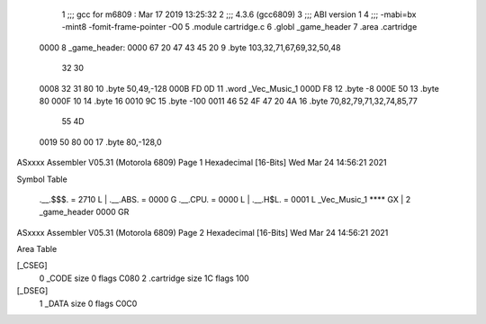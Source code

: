                               1 ;;; gcc for m6809 : Mar 17 2019 13:25:32
                              2 ;;; 4.3.6 (gcc6809)
                              3 ;;; ABI version 1
                              4 ;;; -mabi=bx -mint8 -fomit-frame-pointer -O0
                              5 	.module	cartridge.c
                              6 	.globl	_game_header
                              7 	.area	.cartridge
   0000                       8 _game_header:
   0000 67 20 47 43 45 20     9 	.byte	103,32,71,67,69,32,50,48
        32 30
   0008 32 31 80             10 	.byte	50,49,-128
   000B FD 0D                11 	.word	_Vec_Music_1
   000D F8                   12 	.byte	-8
   000E 50                   13 	.byte	80
   000F 10                   14 	.byte	16
   0010 9C                   15 	.byte	-100
   0011 46 52 4F 47 20 4A    16 	.byte	70,82,79,71,32,74,85,77
        55 4D
   0019 50 80 00             17 	.byte	80,-128,0
ASxxxx Assembler V05.31  (Motorola 6809)                                Page 1
Hexadecimal [16-Bits]                                 Wed Mar 24 14:56:21 2021

Symbol Table

    .__.$$$.       =   2710 L   |     .__.ABS.       =   0000 G
    .__.CPU.       =   0000 L   |     .__.H$L.       =   0001 L
    _Vec_Music_1       **** GX  |   2 _game_header       0000 GR

ASxxxx Assembler V05.31  (Motorola 6809)                                Page 2
Hexadecimal [16-Bits]                                 Wed Mar 24 14:56:21 2021

Area Table

[_CSEG]
   0 _CODE            size    0   flags C080
   2 .cartridge       size   1C   flags  100
[_DSEG]
   1 _DATA            size    0   flags C0C0


